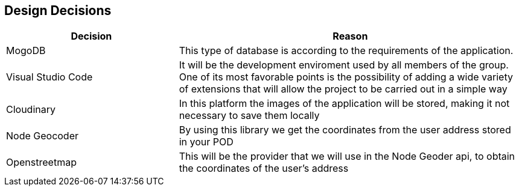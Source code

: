 [[section-design-decisions]]
== Design Decisions

[options="header",cols="1,2"]
|===
|Decision|Reason
|MogoDB|This type of database is according to the requirements of the application.
|Visual Studio Code|It will be the development enviroment used by all members of the group. One of its most favorable points is the possibility of adding a wide variety of extensions that will allow the project to be carried out in a simple way
|Cloudinary|In this platform the images of the application will be stored, making it not necessary to save them locally
|Node Geocoder|By using this library we get the coordinates from the user address stored in your POD
|Openstreetmap|This will be the provider that we will use in the Node Geoder api, to obtain the coordinates of the user's address
|===